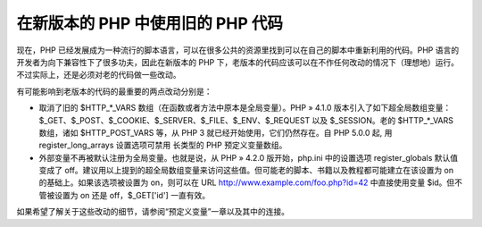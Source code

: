 在新版本的 PHP 中使用旧的 PHP 代码
===================================

现在，PHP 已经发展成为一种流行的脚本语言，可以在很多公共的资源里找到可以在自己的脚本中重新利用的代码。PHP 语言的开发者为向下兼容性下了很多功夫，因此在新版本的 PHP 下，老版本的代码应该可以在不作任何改动的情况下（理想地）运行。不过实际上，还是必须对老的代码做一些改动。

有可能影响到老版本的代码的最重要的两点改动分别是：

* 取消了旧的 $HTTP_*_VARS 数组（在函数或者方法中原本是全局变量）。PHP » 4.1.0 版本引入了如下超全局数组变量：$_GET、$_POST、$_COOKIE、$_SERVER、$_FILE、$_ENV、$_REQUEST 以及 $_SESSION。老的 $HTTP_*_VARS 数组，诸如 $HTTP_POST_VARS 等，从 PHP 3 就已经开始使用，它们仍然存在。自 PHP 5.0.0 起, 用 register_long_arrays 设置选项可禁用 长类型的 PHP 预定义变量数组。
* 外部变量不再被默认注册为全局变量。也就是说，从 PHP » 4.2.0 版开始，php.ini 中的设置选项 register_globals 默认值变成了 off。建议用以上提到的超全局数组变量来访问这些值。但可能老的脚本、书籍以及教程都可能建立在该设置为 on 的基础上。如果该选项被设置为 on，则可以在 URL http://www.example.com/foo.php?id=42 中直接使用变量 $id。但不管被设置为 on 还是 off，$_GET['id'] 一直有效。

如果希望了解关于这些改动的细节，请参阅“预定义变量”一章以及其中的连接。
